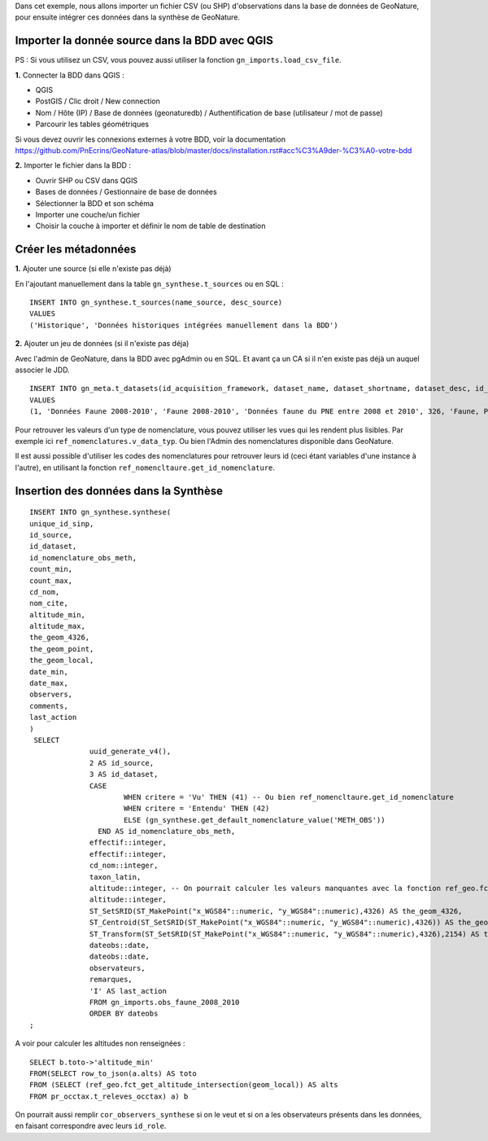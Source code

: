Dans cet exemple, nous allons importer un fichier CSV (ou SHP) d'observations dans la base de données de GeoNature, 
pour ensuite intégrer ces données dans la synthèse de GeoNature.

Importer la donnée source dans la BDD avec QGIS
===============================================

PS : Si vous utilisez un CSV, vous pouvez aussi utiliser la fonction ``gn_imports.load_csv_file``.

**1.** Connecter la BDD dans QGIS :

* QGIS 
* PostGIS / Clic droit / New connection
* Nom / Hôte (IP) / Base de données (geonaturedb) / Authentification de base (utilisateur / mot de passe)
* Parcourir les tables géométriques

Si vous devez ouvrir les connexions externes à votre BDD, 
voir la documentation https://github.com/PnEcrins/GeoNature-atlas/blob/master/docs/installation.rst#acc%C3%A9der-%C3%A0-votre-bdd

**2.** Importer le fichier dans la BDD :

* Ouvrir SHP ou CSV dans QGIS
* Bases de données / Gestionnaire de base de données
* Sélectionner la BDD et son schéma
* Importer une couche/un fichier
* Choisir la couche à importer et définir le nom de table de destination

Créer les métadonnées
=====================

**1.** Ajouter une source (si elle n'existe pas déjà)

En l'ajoutant manuellement dans la table ``gn_synthese.t_sources`` ou en SQL : 

::

  INSERT INTO gn_synthese.t_sources(name_source, desc_source)
  VALUES
  ('Historique', 'Données historiques intégrées manuellement dans la BDD')

**2.** Ajouter un jeu de données (si il n'existe pas déja)

Avec l'admin de GeoNature, dans la BDD avec pgAdmin ou en SQL. Et avant ça un CA si il n'en existe pas déjà un auquel associer le JDD.

::

  INSERT INTO gn_meta.t_datasets(id_acquisition_framework, dataset_name, dataset_shortname, dataset_desc, id_nomenclature_data_type, keywords, marine_domain, terrestrial_domain, active)
  VALUES
  (1, 'Données Faune 2008-2010', 'Faune 2008-2010', 'Données faune du PNE entre 2008 et 2010', 326, 'Faune, PNE', FALSE, TRUE, TRUE)

Pour retrouver les valeurs d'un type de nomenclature, vous pouvez utiliser les vues qui les rendent plus lisibles. 
Par exemple ici ``ref_nomenclatures.v_data_typ``.
Ou bien l'Admin des nomenclatures disponible dans GeoNature.

Il est aussi possible d'utiliser les codes des nomenclatures pour retrouver leurs id (ceci étant variables d'une instance à l'autre), 
en utilisant la fonction ``ref_nomencltaure.get_id_nomenclature``.

Insertion des données dans la Synthèse
======================================

::

  INSERT INTO gn_synthese.synthese(
  unique_id_sinp,
  id_source,
  id_dataset,
  id_nomenclature_obs_meth,
  count_min,
  count_max,
  cd_nom,
  nom_cite,
  altitude_min,
  altitude_max,
  the_geom_4326,
  the_geom_point,
  the_geom_local,
  date_min,
  date_max,
  observers,
  comments,
  last_action
  )
   SELECT
		uuid_generate_v4(),
		2 AS id_source,
		3 AS id_dataset,
		CASE
			WHEN critere = 'Vu' THEN (41) -- Ou bien ref_nomencltaure.get_id_nomenclature
			WHEN critere = 'Entendu' THEN (42)
			ELSE (gn_synthese.get_default_nomenclature_value('METH_OBS'))
		  END AS id_nomenclature_obs_meth,
		effectif::integer,
		effectif::integer,
		cd_nom::integer,
		taxon_latin,
		altitude::integer, -- On pourrait calculer les valeurs manquantes avec la fonction ref_geo.fct_get_altitude_intersection
		altitude::integer,
		ST_SetSRID(ST_MakePoint("x_WGS84"::numeric, "y_WGS84"::numeric),4326) AS the_geom_4326,
		ST_Centroid(ST_SetSRID(ST_MakePoint("x_WGS84"::numeric, "y_WGS84"::numeric),4326)) AS the_geom_point,
		ST_Transform(ST_SetSRID(ST_MakePoint("x_WGS84"::numeric, "y_WGS84"::numeric),4326),2154) AS the_geom_local,
		dateobs::date,
		dateobs::date,
		observateurs,
		remarques,
		'I' AS last_action
		FROM gn_imports.obs_faune_2008_2010
		ORDER BY dateobs
  ;

A voir pour calculer les altitudes non renseignées : 

::

  SELECT b.toto->'altitude_min' 
  FROM(SELECT row_to_json(a.alts) AS toto 
  FROM (SELECT (ref_geo.fct_get_altitude_intersection(geom_local)) AS alts 
  FROM pr_occtax.t_releves_occtax) a) b


On pourrait aussi remplir ``cor_observers_synthese`` si on le veut et si on a les observateurs présents dans les données, 
en faisant correspondre avec leurs ``id_role``.
